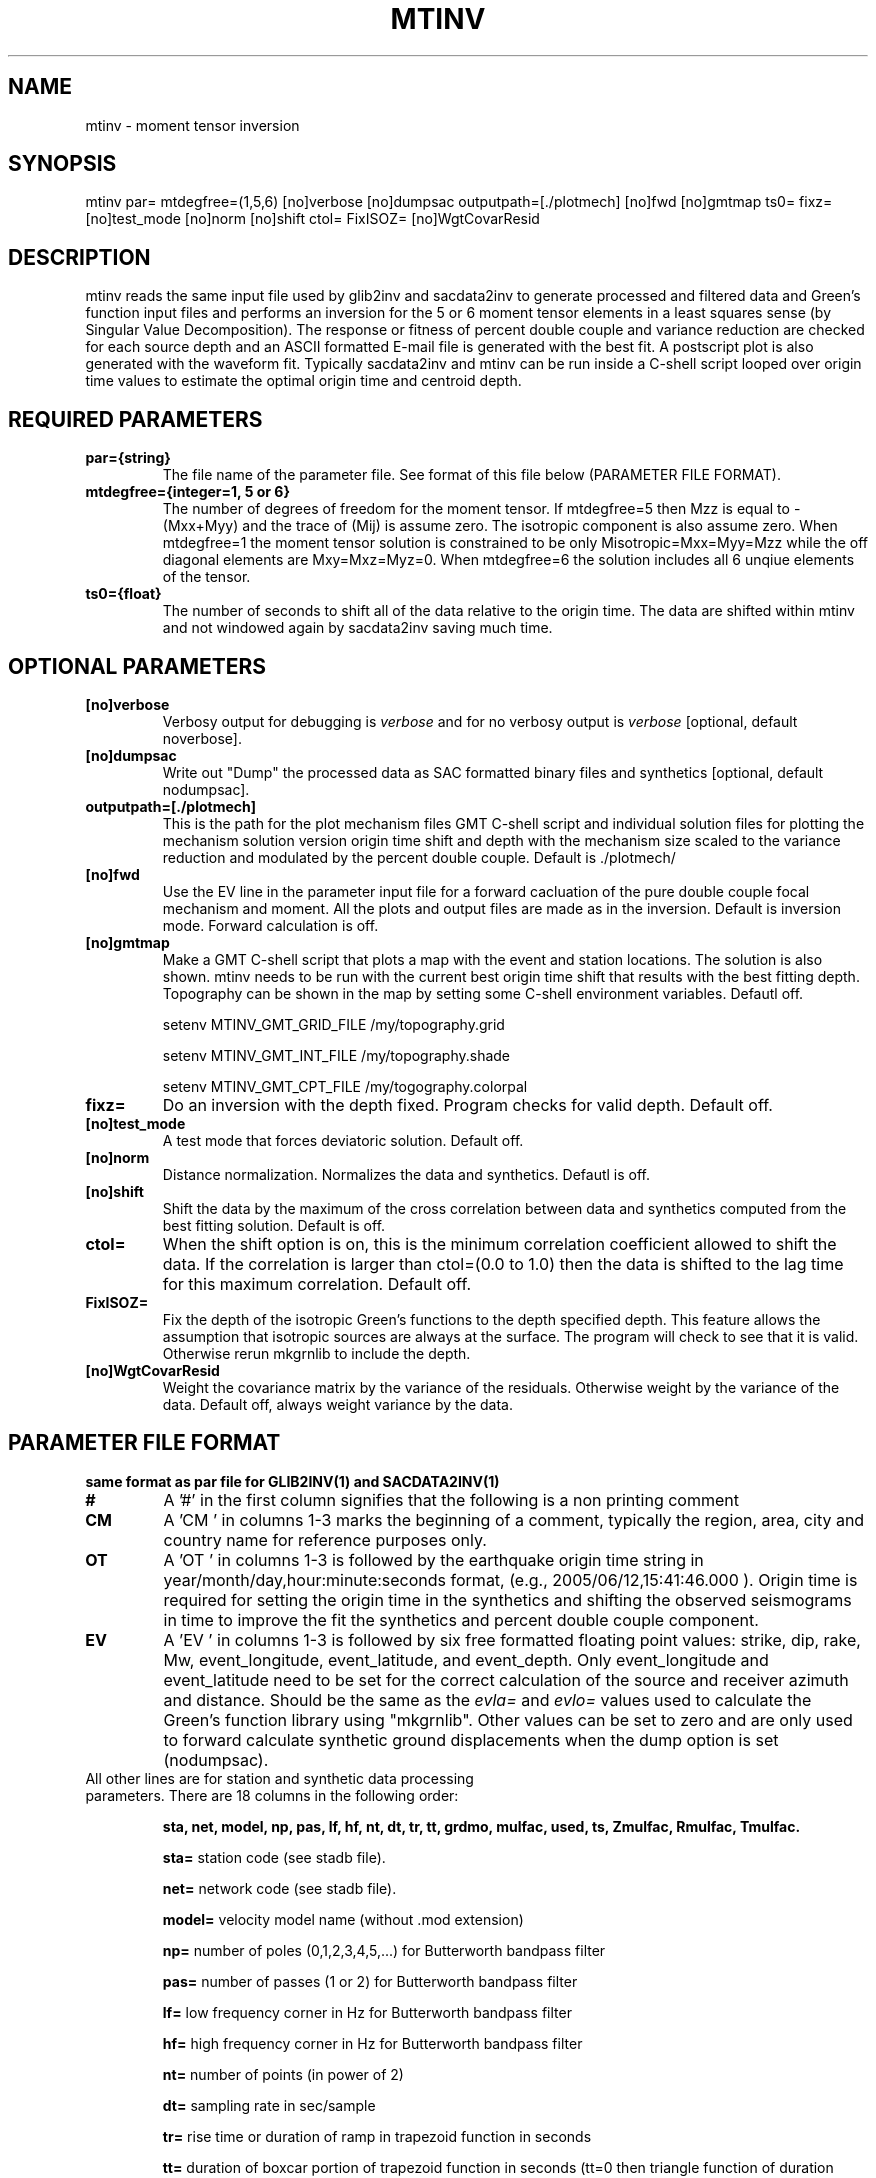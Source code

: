 .TH MTINV 1 "20 Feb 2009" "MTINV version 2.0" "MTINV Toolkit V2.0"

.SH NAME 
mtinv \- moment tensor inversion

.SH SYNOPSIS
mtinv par= mtdegfree=(1,5,6) [no]verbose [no]dumpsac outputpath=[./plotmech] [no]fwd [no]gmtmap 
ts0= fixz= [no]test_mode [no]norm [no]shift ctol= FixISOZ= [no]WgtCovarResid


.SH DESCRIPTION
mtinv reads the same input file used by glib2inv and sacdata2inv to generate processed and filtered
data and Green's function input files and performs an inversion for the 5 or 6 moment tensor elements in a least squares
sense (by Singular Value Decomposition).  The response or fitness of percent double couple and
variance reduction are checked for each source depth and an ASCII formatted E-mail file is generated with the best fit.  A 
postscript plot is also generated with the waveform fit.  Typically sacdata2inv and mtinv can be run inside a C-shell
script looped over origin time values to estimate the optimal origin time and centroid depth.  

.SH REQUIRED PARAMETERS

.TP
.B par={string}
The file name of the parameter file.  See format of this file below (PARAMETER FILE FORMAT).

.TP
.B mtdegfree={integer=1, 5 or 6}
The number of degrees of freedom for the moment tensor.  If mtdegfree=5 then Mzz is equal to -(Mxx+Myy) and the 
trace of (Mij) is assume zero.  The isotropic component is also assume zero.  When mtdegfree=1 the moment tensor
solution is constrained to be only Misotropic=Mxx=Myy=Mzz while the off diagonal elements are Mxy=Mxz=Myz=0.  When
mtdegfree=6 the solution includes all 6 unqiue elements of the tensor. 

.TP
.B ts0={float}
The number of seconds to shift all of the data relative to the origin time.  The data are shifted within mtinv
and not windowed again by sacdata2inv saving much time.  

.SH OPTIONAL PARAMETERS

.TP
.B [no]verbose
Verbosy output for debugging is \fIverbose\fP and for no verbosy output is \fIverbose\fP [optional, default noverbose].

.TP
.B [no]dumpsac
Write out "Dump" the processed data as SAC formatted binary files and synthetics [optional, default nodumpsac].

.TP
.B outputpath=[./plotmech]
This is the path for the plot mechanism files GMT C-shell script and individual solution files for plotting the 
mechanism solution version origin time shift and depth with the mechanism size scaled to the variance reduction
and modulated by the percent double couple.  Default is ./plotmech/

.TP
.B [no]fwd 
Use the EV line in the parameter input file for a forward cacluation of the pure double couple focal mechanism
and moment.  All the plots and output files are made as in the inversion.   Default is inversion mode.  Forward
calculation is off.

.TP
.B [no]gmtmap 
Make a GMT C-shell script that plots a map with the event and station locations.  The solution is also shown.  
mtinv needs to be run with the current best origin time shift that results with the best fitting depth.
Topography can be shown in the map by setting some C-shell environment variables.  Defautl off.
.sp
setenv MTINV_GMT_GRID_FILE /my/topography.grid
.sp
setenv MTINV_GMT_INT_FILE /my/topography.shade
.sp
setenv MTINV_GMT_CPT_FILE /my/togography.colorpal

.TP
.B fixz= 
Do an inversion with the depth fixed.  Program checks for valid depth.  Default off.

.TP
.B [no]test_mode  
A test mode that forces deviatoric solution.  Default off.

.TP
.B [no]norm  
Distance normalization. Normalizes the data and synthetics.  Defautl is off.

.TP
.B [no]shift  
Shift the data by the maximum of the cross correlation between data and synthetics computed from the best fitting solution.
Default is off.

.TP
.B ctol=  
When the shift option is on, this is the minimum correlation coefficient allowed to shift the data.  If the correlation is
larger than ctol=(0.0 to 1.0) then the data is shifted to the lag time for this maximum correlation.  Default off.

.TP
.B FixISOZ=
Fix the depth of the isotropic Green's functions to the depth specified depth.  This feature allows the assumption 
that isotropic sources are always at the surface.  The program will check to see that it is valid.  Otherwise 
rerun mkgrnlib to include the depth.

.TP
.B [no]WgtCovarResid
Weight the covariance matrix by the variance of the residuals.  Otherwise weight by the variance of the data.
Default off, always weight variance by the data.


.SH PARAMETER FILE FORMAT

.B same format as par file for GLIB2INV(1) and SACDATA2INV(1)

.TP
.B #
A '#' in the first column signifies that the following is a non printing comment
                                                                                                                  
.TP
.B CM
A 'CM ' in columns 1-3 marks the beginning of a comment, typically the region, area, city and country name
for reference purposes only.
                                                                                                                  
.TP
.B OT
A 'OT ' in columns 1-3 is followed by the earthquake origin time string in year/month/day,hour:minute:seconds format, (e.g.,
2005/06/12,15:41:46.000 ).  Origin time is required for setting the origin time in the
synthetics and shifting the observed seismograms in time to improve the fit the synthetics and percent double couple component.
                                                                                                                  
.TP
.B  EV
A 'EV ' in columns 1-3 is followed by six free formatted floating point values:  strike, dip, rake, Mw, event_longitude, event_latitude, and event_depth.  Only event_longitude and event_latitude need to be set for the correct calculation of the source and receiver azimuth and distance.  Should be the same as the \fIevla=\fP and \fIevlo=\fP values used to calculate the Green's function library using "mkgrnlib".  Other values can be set to zero and are only used to forward calculate synthetic ground displacements when the dump option is set (nodumpsac).
                                                                                                                  
.TP
All other lines are for station and synthetic data processing parameters.  There are 18 columns in the following order:
.sp
.B sta, net, model, np, pas, lf, hf, nt, dt, tr, tt, grdmo, mulfac, used, ts, Zmulfac, Rmulfac, Tmulfac.
                                                                                                                                        
                                                                                                                  
.B sta=
station code (see stadb file).
                                                                                                                  
.B net=
network code (see stadb file).
                                                                                                                  
.B model=
velocity model name (without .mod extension)
                                                                                                                  
.B np=
number of poles (0,1,2,3,4,5,...) for Butterworth bandpass filter
                                                                                                                  
.B pas=
number of passes (1 or 2) for Butterworth bandpass filter
                                                                                                                  
.B lf=
low frequency corner in Hz for Butterworth bandpass filter
                                                                                                                  
.B hf=
high frequency corner in Hz for Butterworth bandpass filter
                                                                                                                  
.B nt=
number of points (in power of 2)
                                                                                                                  
.B dt=
sampling rate in sec/sample
                                                                                                                  
.B tr=
rise time or duration of ramp in trapezoid function in seconds
                                                                                                                  
.B tt=
duration of boxcar portion of trapezoid function in seconds (tt=0 then triangle function of duration 2*tr)
 
.B grdmo=
Ground motion type is either 'd' for displacement or 'v' for velocity (no default)
                                                                                                                                        
.B mulfac=
Multiplcation factor applied to all components for this station. Useful for applying gain corrections easily.
Default is 1.
                                                                                                                                        
.B used=
Use this station for inversion 'y' or just make a preduction 'n'
                                                                                                                                        
.B ts=
Time shift for all components in seconds.  Negative is backward time shift in time and positive shifts are forward shift in time.
Default is 0;
                                                                                                                                        
.B Zmulfac=
Vertical component multplication factor
                                                                                                                                        
.B Rmulfac=
Radial component multplication factor
                                                                                                                                        
.B Tmulfac=
Transverse component multplication factor

.SH EXAMPLE PARAMETER FILE (glib2inv.par)
.br
#### Region Comment ####
.br
CM Anza, California
.br
#### Origin Time ####
.br
#   year/mo/da,hr:mn:sec
.br
OT 2005/06/12,15:41:46.00
.br
#### Forward calculations ####
.br
#    str dip  rak  Mw    evlo      evla     Z
.br
EV   41  87    29  5.1  -116.573  33.529    14
.br
#
.br
BAR  CI  wus   3  2   0.03 0.10 256 0.25 0.0 0.0  d    1.0    y   0.0  1.0   1.0     1.0
.br
GSC  CI  wus   3  2   0.02 0.08 256 0.4  0.0 0.0  d    1.0    y   0.0  1.0   1.0     1.0
.br

.SH Example 1. C-Shell Script  With solution at origin time at 2005/06/12,15:41:46
.br
#!/bin/csh
.br
glib2inv par=glib2inv.par noverbose
.br
sacdata2inv par=glib2inv.par path=./IRIS respdir=./Resp noverbose nodumpsac
.br
mtinv ts0=0 par=glib2inv.par mtdegfree=5

.SH Example 2. C-Shell Script  With solution at 15:41:44, 45, 46, 47, and 48 seconds.
.br
#!/bin/csh
.br
glib2inv par=glib2inv.par noverbose
.br
sacdata2inv par=glib2inv.par path=./IRIS respdir=./Resp noverbose nodumpsac
.br
foreach ts0 ( -2 -1 0 +1 +2 )
.br
mtinv ts0=${ts0} par=glib2inv.par mtdegfree=5 
.br
end

.SH "SEE ALSO"
.IR glib2inv (1),
.IR grnlib2sac (1),
.IR mkgrnlib (1),
.IR sacdata2inv (1),
.IR rdseed (1),
.IR sac.h 
.IR mt.h
